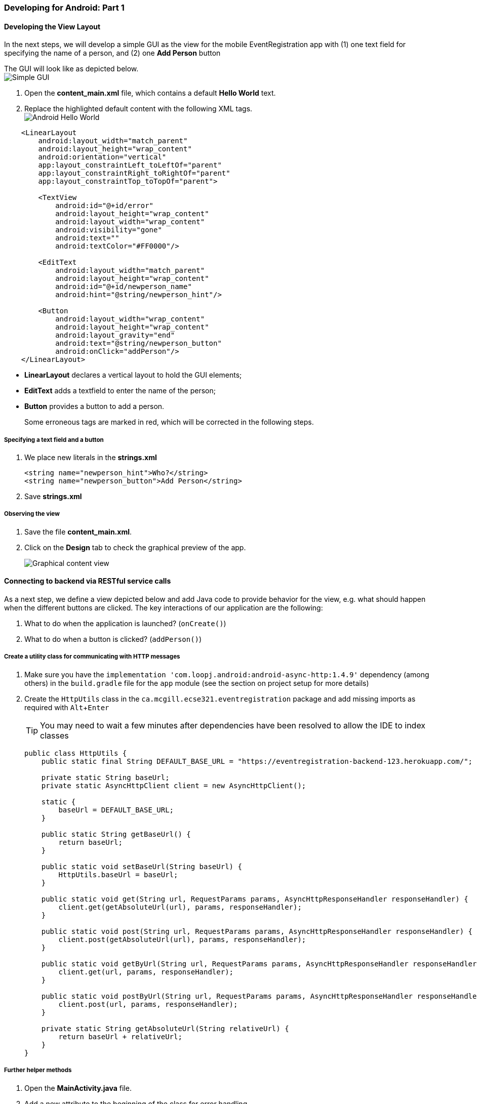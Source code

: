 === Developing for Android: Part 1
:experimental:

==== Developing the View Layout

In the next steps, we will develop a simple GUI as the view for the mobile
EventRegistration app with (1) one text field for specifying the name of a person, 
and (2) one **Add Person** button

The GUI will look like as depicted below. +
image:figs/Android-SimpleGUI.png[Simple GUI]

. Open the **content_main.xml** file, which contains a default **Hello World**
text.

. Replace the highlighted default content with the following XML tags. +
image:figs/Android-HelloWorld.png[Android Hello World] +
[source,xml]
----
    <LinearLayout
        android:layout_width="match_parent"
        android:layout_height="wrap_content"
        android:orientation="vertical"
        app:layout_constraintLeft_toLeftOf="parent"
        app:layout_constraintRight_toRightOf="parent"
        app:layout_constraintTop_toTopOf="parent">

        <TextView
            android:id="@+id/error"
            android:layout_height="wrap_content"
            android:layout_width="wrap_content"
            android:visibility="gone"
            android:text=""
            android:textColor="#FF0000"/>

        <EditText
            android:layout_width="match_parent"
            android:layout_height="wrap_content"
            android:id="@+id/newperson_name"
            android:hint="@string/newperson_hint"/>

        <Button
            android:layout_width="wrap_content"
            android:layout_height="wrap_content"
            android:layout_gravity="end"
            android:text="@string/newperson_button"
            android:onClick="addPerson"/>
    </LinearLayout>
----

** **LinearLayout** declares a vertical layout to hold the GUI elements;
** **EditText** adds a textfield to enter the name of the person;
** **Button** provides a button to add a person.
+
Some erroneous tags are marked in red, which will be corrected in the following
steps.

===== Specifying a text field and a button

. We place new literals in the *strings.xml* 
+
```xml
<string name="newperson_hint">Who?</string>
<string name="newperson_button">Add Person</string>
```
. Save *strings.xml*

===== Observing the view

. Save the file *content_main.xml*.

. Click on the **Design** tab to check the graphical preview of the app.
+
image:figs/Android-ContentMainGUI.png[Graphical content view]

==== Connecting to backend via RESTful service calls

As a next step, we define a view depicted below and add Java code to provide behavior for the view, e.g. what
should happen when the different buttons are clicked.
The key interactions of our application are the following:

a.	What to do when the application is launched? (`onCreate()`)
a.	What to do when a button is clicked? (`addPerson()`)

===== Create a utility class for communicating with HTTP messages

. Make sure you have the `implementation 'com.loopj.android:android-async-http:1.4.9'` dependency (among others) in the `build.gradle` file for the `app` module (see the section on project setup for more details)

. Create the `HttpUtils` class in the `ca.mcgill.ecse321.eventregistration` package and add missing imports as required with kbd:[Alt+Enter]
+
[TIP]
You may need to wait a few minutes after dependencies have been resolved to allow the IDE to index classes
+
[source,java]
----
public class HttpUtils {
    public static final String DEFAULT_BASE_URL = "https://eventregistration-backend-123.herokuapp.com/";

    private static String baseUrl;
    private static AsyncHttpClient client = new AsyncHttpClient();

    static {
        baseUrl = DEFAULT_BASE_URL;
    }

    public static String getBaseUrl() {
        return baseUrl;
    }

    public static void setBaseUrl(String baseUrl) {
        HttpUtils.baseUrl = baseUrl;
    }

    public static void get(String url, RequestParams params, AsyncHttpResponseHandler responseHandler) {
        client.get(getAbsoluteUrl(url), params, responseHandler);
    }

    public static void post(String url, RequestParams params, AsyncHttpResponseHandler responseHandler) {
        client.post(getAbsoluteUrl(url), params, responseHandler);
    }

    public static void getByUrl(String url, RequestParams params, AsyncHttpResponseHandler responseHandler) {
        client.get(url, params, responseHandler);
    }

    public static void postByUrl(String url, RequestParams params, AsyncHttpResponseHandler responseHandler) {
        client.post(url, params, responseHandler);
    }

    private static String getAbsoluteUrl(String relativeUrl) {
        return baseUrl + relativeUrl;
    }
}
----

===== Further helper methods 

. Open the **MainActivity.java** file.

. Add a new attribute to the beginning of the class for error handling.
+
[source,java]
----
// ...
public class MainActivity extends AppCompatActivity {
  private String error = null;

  // ...
}
----

. Implement the `refreshErrorMessage()` method to display the error message on the screen, if there is any.
+
[NOTE]
Again, add imports with kbd:[Alt+Enter] (import is needed for `TextView`)
+
[source,java]
----
private void refreshErrorMessage() {
  // set the error message
  TextView tvError = (TextView) findViewById(R.id.error);
  tvError.setText(error);

  if (error == null || error.length() == 0) {
    tvError.setVisibility(View.GONE);
  } else {
    tvError.setVisibility(View.VISIBLE);
  }
}
---- 

. Add code to initialize the application in the `onCreate()` method (after the auto-generated code).
+
[source,java]
----
@Override
protected void onCreate(Bundle savedInstanceState) {
  // ...
  // INSERT TO END OF THE METHOD AFTER AUTO-GENERATED CODE
  // initialize error message text view
  refreshErrorMessage();
}
----

===== Creating a handler for Add Person button

. Implement the `addPerson()` method as follows
+
[source,java]
----
public void addPerson(View v) {
  error = "";
  final TextView tv = (TextView) findViewById(R.id.newperson_name);
  HttpUtils.post("persons/" + tv.getText().toString(), new RequestParams(), new JsonHttpResponseHandler() {
      @Override
      public void onSuccess(int statusCode, Header[] headers, JSONObject response) {
          refreshErrorMessage();
          tv.setText("");
      }
      @Override
      public void onFailure(int statusCode, Header[] headers, Throwable throwable, JSONObject errorResponse) {
          try {
              error += errorResponse.get("message").toString();
          } catch (JSONException e) {
              error += e.getMessage();
          }
          refreshErrorMessage();
      }
  });
}
----

. Import the missing classes again with kbd:[Alt+Enter]. There are multiple `Header` classes available, you need to import the `cz.msebera.android.httpclient.Header` class.
